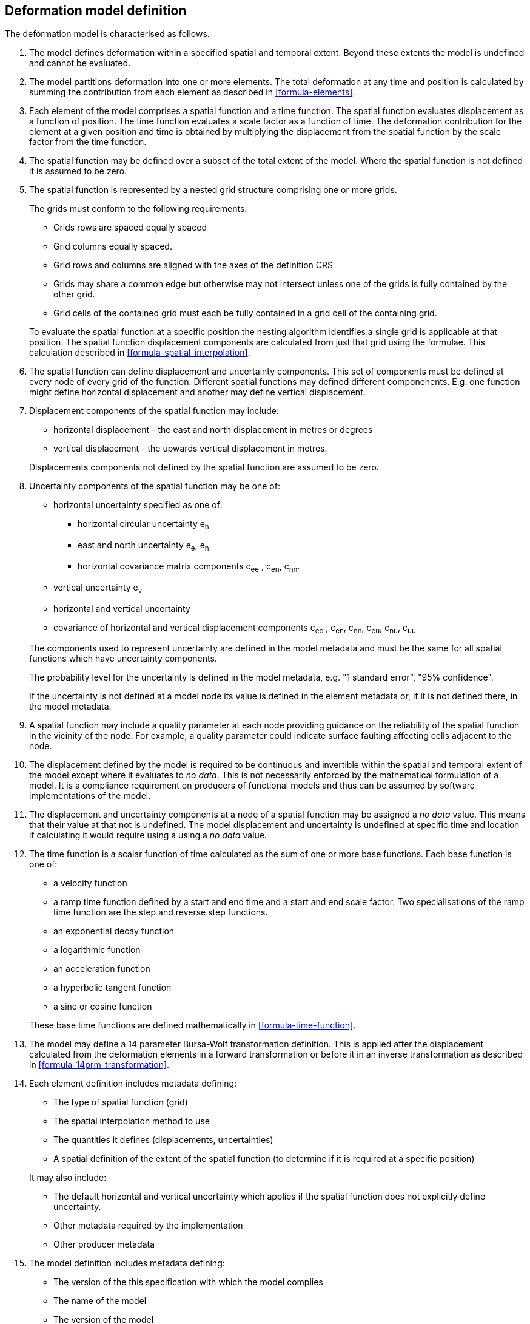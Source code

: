 == Deformation model definition

The deformation model is characterised as follows.  

////
2. [[funcmod-trajectory]]The model defines a trajectory for each point on the physical surface by adding the calculated displacement as function of time to the position used to evaluate the spatial function.  This trajectory is terms of an explicitly defined accessible coordinate system. 

3. [[funcmod-ref-crs]]The position used to calculate the spatial function is not defined in an currently accessible coordinate system - it may be in terms on an accessible coordinate system at a specific epoch.  Its value is only accessible by an inverse calculation using the model.  See the <<formula-inverse>> below.
////
////
10. [[funcmod-spatial-params-other]] A producer may include additional parameters at each node that will be ignored by compliant software.  The set of parameters must be the same for each node of a spatial function.
////


1. [[funcmod-extents]] The model defines deformation within a specified spatial and temporal extent. Beyond these extents the model is undefined and cannot be evaluated.

2. [[funcmod-decomposition]]The model partitions deformation into one or more elements. The total deformation at any time and position is calculated by summing the contribution from each element as described in <<formula-elements>>.

3. [[funcmod-element]]Each element of the model comprises a spatial function and a time function. The spatial function evaluates displacement as a function of position. The time function evaluates a scale factor as a function of time. The deformation contribution for the element at a given position and time is obtained by multiplying the displacement from the spatial function by the scale factor from the time function.

4. [[funcmod-spatial-extent]]The spatial function may be defined over a subset of the total extent of the model. Where the spatial function is not defined it is assumed to be zero.

5. [[funcmod-spatial-function]]The spatial function is represented by a nested grid structure comprising one or more grids.  

+
--
The grids must conform to the following requirements:

* Grids rows are spaced equally spaced
* Grid columns equally spaced.
* Grid rows and columns are aligned with the axes of the definition CRS
* Grids may share a common edge but otherwise may not intersect unless one of the grids is fully contained by the other grid.
* Grid cells of the contained grid must each be fully contained in a grid cell of the containing grid.

To evaluate the spatial function at a specific position the nesting algorithm identifies a single grid is applicable at that position.  The spatial function displacement components are calculated from just that grid using the formulae.  This calculation described in <<formula-spatial-interpolation>>.
--

6. [[funcmod-spatial-params]]The spatial function can define displacement and uncertainty components.  This set of components must be defined at every node of every grid of the function.  Different spatial functions may defined different componenents. E.g. one function might define horizontal displacement and another may define vertical displacement.

7. [[funcmod-spatial-params-displacement]]Displacement components of the spatial function may include:
* horizontal displacement - the east and north displacement in metres or degrees
* vertical displacement - the upwards vertical displacement in metres.

+
Displacements components not defined by the spatial function are assumed to be zero. 

8. [[funcmod-spatial-params-uncertainty]]Uncertainty components of the spatial function may be one of:

* horizontal uncertainty specified as one of:
** horizontal circular uncertainty e~h~
** east and north uncertainty e~e~, e~n~
** horizontal covariance matrix components c~ee~ , c~en~, c~nn~.
* vertical uncertainty  e~v~
* horizontal and vertical uncertainty
* covariance of horizontal and vertical displacement components c~ee~ , c~en~, c~nn~, c~eu~, c~nu~, c~uu~

+
--
The components used to represent uncertainty are defined in the model metadata and must be the same for all spatial functions which have uncertainty components.

The probability level for the uncertainty is defined in the model metadata, e.g. "1 standard error", "95% confidence".

If the uncertainty is not defined at a model node its value is defined in the element metadata or, if it is not defined there, in the model metadata.
--

9. [[funcmod-spatial-params-quality]] A spatial function may include a quality parameter at each node providing guidance on the reliability of the spatial function in the vicinity of the node. For example, a quality parameter could indicate surface faulting affecting cells adjacent to the node.

10. [[funcmod-continuous-invertible]]
The displacement defined by the model is required to be continuous and invertible within the spatial and temporal extent of the model except where it evaluates to _no data_.  
This is not necessarily enforced by the mathematical formulation of a model. It is a compliance requirement on producers of functional models and thus can be assumed by software implementations of the model. 

11. [[funcmod-nodata]] The displacement and uncertainty components at a node of a spatial function may be assigned a  _no data_ value.  This means that their value at that not is undefined.  The model displacement and uncertainty is undefined at specific time and location if calculating it would require using a using a _no data_ value.

14. [[funcmod-time-function]]The time function is a scalar function of time calculated as the sum of one or more base functions. Each base function is one of:
 * a velocity function
 * a ramp time function defined by a start and end time and a start and end scale factor.  Two specialisations of the ramp time function are the step and reverse step functions.
 * an exponential decay function
 * a logarithmic function
 * an acceleration function
 * a hyperbolic tangent function
 * a sine or cosine function

+
These base time functions are defined mathematically in <<formula-time-function>>.

15. The model may define a 14 parameter Bursa-Wolf transformation definition.  This is applied after the displacement calculated from the deformation elements in a forward transformation or before it in an inverse transformation as described in <<formula-14prm-transformation>>.  


16. [[funcmod-element-metadata]]Each element definition includes metadata defining:

* The type of spatial function (grid)
* The spatial interpolation method to use
* The quantities it defines (displacements, uncertainties)
* A spatial definition of the extent of the spatial function (to determine if it is required at a specific position)

+
--
It may also include:

* The default horizontal and vertical uncertainty which applies if the spatial function does not explicitly define uncertainty.
* Other metadata required by the implementation 
* Other producer metadata

////
* definition of areas where quality is impacted, for example where there is surface faulting. The areas each include a description, multipolygon defining the extent of the affected area, and a start and end epoch for the event causing the unmodelled deformation. See <<discuss-params-quality>> below.  
////
--

17. [[funcmod-model-metadata]]The model definition includes metadata defining:

* The version of the this specification with which the model complies
* The name of the model
* The version of the model
* The publication date
* The licence under which the model is published
* A description of the model
* Contact information for the agency publishing the model
* The source CRS definition (e.g. EPSG:xxxx)
* The target CRS definition (if the model is implemented as a point motion model this will be the same as the source CRS).
* The spatial function definition CRS
* The units of horizontal displacement
* The units of vertical displacement
* The default horizontal and vertical uncertainty for each element of the model 
* The parameters representing uncertainty at each spatial function node, e.g. horizontal covariance, vertical uncertainty 
* the probability level of uncertainties in the model, e.g. 95% confidence level
* The spatial extent of the model 
* The time extent of the model
* The algorithm used to apply the calculated displacement to an input coordinate.

+
--
It may also include:

* Links to reference information about the model
* Other metadata required by the implementation 
* Other producer metadata
--